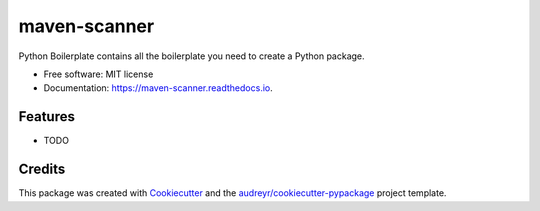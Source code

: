 =============
maven-scanner
=============


.. image:: https://img.shields.io/pypi/v/maven_scanner.svg
        :target: https://pypi.python.org/pypi/maven_scanner

.. image:: https://img.shields.io/travis/bhrt/maven_scanner.svg
        :target: https://travis-ci.com/bhrt/maven_scanner

.. image:: https://readthedocs.org/projects/maven-scanner/badge/?version=latest
        :target: https://maven-scanner.readthedocs.io/en/latest/?version=latest
        :alt: Documentation Status




Python Boilerplate contains all the boilerplate you need to create a Python package.


* Free software: MIT license
* Documentation: https://maven-scanner.readthedocs.io.


Features
--------

* TODO

Credits
-------

This package was created with Cookiecutter_ and the `audreyr/cookiecutter-pypackage`_ project template.

.. _Cookiecutter: https://github.com/audreyr/cookiecutter
.. _`audreyr/cookiecutter-pypackage`: https://github.com/audreyr/cookiecutter-pypackage
